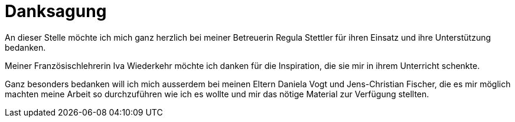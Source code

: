 = Danksagung

An dieser Stelle möchte ich mich ganz herzlich bei meiner Betreuerin Regula Stettler für ihren Einsatz und ihre Unterstützung bedanken.

Meiner Französischlehrerin Iva Wiederkehr möchte ich danken für die Inspiration, die sie mir in ihrem Unterricht schenkte.

Ganz besonders bedanken will ich mich ausserdem bei meinen Eltern Daniela Vogt und Jens-Christian Fischer, die es mir möglich machten meine Arbeit so durchzuführen wie ich es wollte und mir das nötige Material zur Verfügung stellten.
